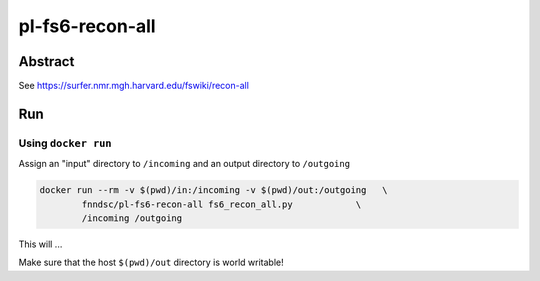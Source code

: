 ################################
pl-fs6-recon-all
################################


Abstract
********

See https://surfer.nmr.mgh.harvard.edu/fswiki/recon-all

Run
***

Using ``docker run``
====================

Assign an "input" directory to ``/incoming`` and an output directory to ``/outgoing``

.. code-block:: bash

    docker run --rm -v $(pwd)/in:/incoming -v $(pwd)/out:/outgoing   \
            fnndsc/pl-fs6-recon-all fs6_recon_all.py            \
            /incoming /outgoing

This will ...

Make sure that the host ``$(pwd)/out`` directory is world writable!







